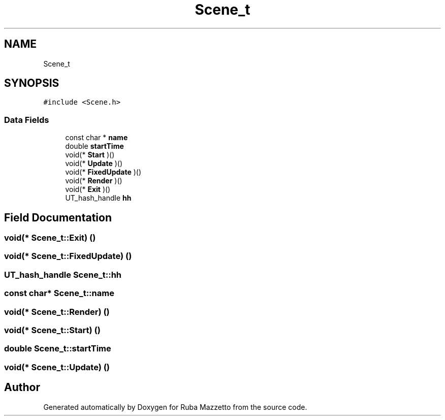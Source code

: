 .TH "Scene_t" 3 "Sun May 8 2022" "Ruba Mazzetto" \" -*- nroff -*-
.ad l
.nh
.SH NAME
Scene_t
.SH SYNOPSIS
.br
.PP
.PP
\fC#include <Scene\&.h>\fP
.SS "Data Fields"

.in +1c
.ti -1c
.RI "const char * \fBname\fP"
.br
.ti -1c
.RI "double \fBstartTime\fP"
.br
.ti -1c
.RI "void(* \fBStart\fP )()"
.br
.ti -1c
.RI "void(* \fBUpdate\fP )()"
.br
.ti -1c
.RI "void(* \fBFixedUpdate\fP )()"
.br
.ti -1c
.RI "void(* \fBRender\fP )()"
.br
.ti -1c
.RI "void(* \fBExit\fP )()"
.br
.ti -1c
.RI "UT_hash_handle \fBhh\fP"
.br
.in -1c
.SH "Field Documentation"
.PP 
.SS "void(* Scene_t::Exit) ()"

.SS "void(* Scene_t::FixedUpdate) ()"

.SS "UT_hash_handle Scene_t::hh"

.SS "const char* Scene_t::name"

.SS "void(* Scene_t::Render) ()"

.SS "void(* Scene_t::Start) ()"

.SS "double Scene_t::startTime"

.SS "void(* Scene_t::Update) ()"


.SH "Author"
.PP 
Generated automatically by Doxygen for Ruba Mazzetto from the source code\&.
